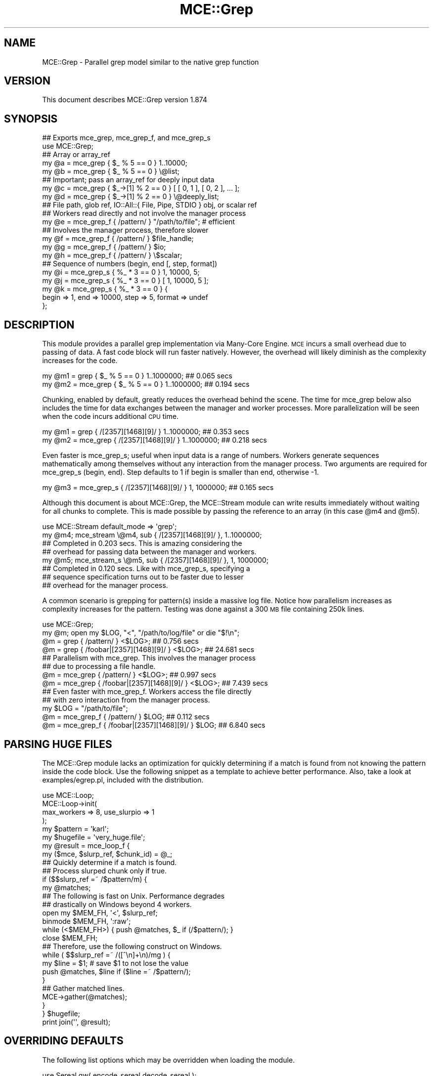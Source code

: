 .\" Automatically generated by Pod::Man 4.14 (Pod::Simple 3.40)
.\"
.\" Standard preamble:
.\" ========================================================================
.de Sp \" Vertical space (when we can't use .PP)
.if t .sp .5v
.if n .sp
..
.de Vb \" Begin verbatim text
.ft CW
.nf
.ne \\$1
..
.de Ve \" End verbatim text
.ft R
.fi
..
.\" Set up some character translations and predefined strings.  \*(-- will
.\" give an unbreakable dash, \*(PI will give pi, \*(L" will give a left
.\" double quote, and \*(R" will give a right double quote.  \*(C+ will
.\" give a nicer C++.  Capital omega is used to do unbreakable dashes and
.\" therefore won't be available.  \*(C` and \*(C' expand to `' in nroff,
.\" nothing in troff, for use with C<>.
.tr \(*W-
.ds C+ C\v'-.1v'\h'-1p'\s-2+\h'-1p'+\s0\v'.1v'\h'-1p'
.ie n \{\
.    ds -- \(*W-
.    ds PI pi
.    if (\n(.H=4u)&(1m=24u) .ds -- \(*W\h'-12u'\(*W\h'-12u'-\" diablo 10 pitch
.    if (\n(.H=4u)&(1m=20u) .ds -- \(*W\h'-12u'\(*W\h'-8u'-\"  diablo 12 pitch
.    ds L" ""
.    ds R" ""
.    ds C` ""
.    ds C' ""
'br\}
.el\{\
.    ds -- \|\(em\|
.    ds PI \(*p
.    ds L" ``
.    ds R" ''
.    ds C`
.    ds C'
'br\}
.\"
.\" Escape single quotes in literal strings from groff's Unicode transform.
.ie \n(.g .ds Aq \(aq
.el       .ds Aq '
.\"
.\" If the F register is >0, we'll generate index entries on stderr for
.\" titles (.TH), headers (.SH), subsections (.SS), items (.Ip), and index
.\" entries marked with X<> in POD.  Of course, you'll have to process the
.\" output yourself in some meaningful fashion.
.\"
.\" Avoid warning from groff about undefined register 'F'.
.de IX
..
.nr rF 0
.if \n(.g .if rF .nr rF 1
.if (\n(rF:(\n(.g==0)) \{\
.    if \nF \{\
.        de IX
.        tm Index:\\$1\t\\n%\t"\\$2"
..
.        if !\nF==2 \{\
.            nr % 0
.            nr F 2
.        \}
.    \}
.\}
.rr rF
.\" ========================================================================
.\"
.IX Title "MCE::Grep 3"
.TH MCE::Grep 3 "2020-08-18" "perl v5.32.0" "User Contributed Perl Documentation"
.\" For nroff, turn off justification.  Always turn off hyphenation; it makes
.\" way too many mistakes in technical documents.
.if n .ad l
.nh
.SH "NAME"
MCE::Grep \- Parallel grep model similar to the native grep function
.SH "VERSION"
.IX Header "VERSION"
This document describes MCE::Grep version 1.874
.SH "SYNOPSIS"
.IX Header "SYNOPSIS"
.Vb 2
\& ## Exports mce_grep, mce_grep_f, and mce_grep_s
\& use MCE::Grep;
\&
\& ## Array or array_ref
\& my @a = mce_grep { $_ % 5 == 0 } 1..10000;
\& my @b = mce_grep { $_ % 5 == 0 } \e@list;
\&
\& ## Important; pass an array_ref for deeply input data
\& my @c = mce_grep { $_\->[1] % 2 == 0 } [ [ 0, 1 ], [ 0, 2 ], ... ];
\& my @d = mce_grep { $_\->[1] % 2 == 0 } \e@deeply_list;
\&
\& ## File path, glob ref, IO::All::{ File, Pipe, STDIO } obj, or scalar ref
\& ## Workers read directly and not involve the manager process
\& my @e = mce_grep_f { /pattern/ } "/path/to/file"; # efficient
\&
\& ## Involves the manager process, therefore slower
\& my @f = mce_grep_f { /pattern/ } $file_handle;
\& my @g = mce_grep_f { /pattern/ } $io;
\& my @h = mce_grep_f { /pattern/ } \e$scalar;
\&
\& ## Sequence of numbers (begin, end [, step, format])
\& my @i = mce_grep_s { %_ * 3 == 0 } 1, 10000, 5;
\& my @j = mce_grep_s { %_ * 3 == 0 } [ 1, 10000, 5 ];
\&
\& my @k = mce_grep_s { %_ * 3 == 0 } {
\&    begin => 1, end => 10000, step => 5, format => undef
\& };
.Ve
.SH "DESCRIPTION"
.IX Header "DESCRIPTION"
This module provides a parallel grep implementation via Many-Core Engine.
\&\s-1MCE\s0 incurs a small overhead due to passing of data. A fast code block will
run faster natively. However, the overhead will likely diminish as the
complexity increases for the code.
.PP
.Vb 2
\& my @m1 =     grep { $_ % 5 == 0 } 1..1000000;          ## 0.065 secs
\& my @m2 = mce_grep { $_ % 5 == 0 } 1..1000000;          ## 0.194 secs
.Ve
.PP
Chunking, enabled by default, greatly reduces the overhead behind the scene.
The time for mce_grep below also includes the time for data exchanges between
the manager and worker processes. More parallelization will be seen when the
code incurs additional \s-1CPU\s0 time.
.PP
.Vb 2
\& my @m1 =     grep { /[2357][1468][9]/ } 1..1000000;    ## 0.353 secs
\& my @m2 = mce_grep { /[2357][1468][9]/ } 1..1000000;    ## 0.218 secs
.Ve
.PP
Even faster is mce_grep_s; useful when input data is a range of numbers.
Workers generate sequences mathematically among themselves without any
interaction from the manager process. Two arguments are required for
mce_grep_s (begin, end). Step defaults to 1 if begin is smaller than end,
otherwise \-1.
.PP
.Vb 1
\& my @m3 = mce_grep_s { /[2357][1468][9]/ } 1, 1000000;  ## 0.165 secs
.Ve
.PP
Although this document is about MCE::Grep, the MCE::Stream module can write
results immediately without waiting for all chunks to complete. This is made
possible by passing the reference to an array (in this case \f(CW@m4\fR and \f(CW@m5\fR).
.PP
.Vb 1
\& use MCE::Stream default_mode => \*(Aqgrep\*(Aq;
\&
\& my @m4; mce_stream \e@m4, sub { /[2357][1468][9]/ }, 1..1000000;
\&
\&    ## Completed in 0.203 secs. This is amazing considering the
\&    ## overhead for passing data between the manager and workers.
\&
\& my @m5; mce_stream_s \e@m5, sub { /[2357][1468][9]/ }, 1, 1000000;
\&
\&    ## Completed in 0.120 secs. Like with mce_grep_s, specifying a
\&    ## sequence specification turns out to be faster due to lesser
\&    ## overhead for the manager process.
.Ve
.PP
A common scenario is grepping for pattern(s) inside a massive log file.
Notice how parallelism increases as complexity increases for the pattern.
Testing was done against a 300 \s-1MB\s0 file containing 250k lines.
.PP
.Vb 1
\& use MCE::Grep;
\&
\& my @m; open my $LOG, "<", "/path/to/log/file" or die "$!\en";
\&
\& @m = grep { /pattern/ } <$LOG>;                      ##  0.756 secs
\& @m = grep { /foobar|[2357][1468][9]/ } <$LOG>;       ## 24.681 secs
\&
\& ## Parallelism with mce_grep. This involves the manager process
\& ## due to processing a file handle.
\&
\& @m = mce_grep { /pattern/ } <$LOG>;                  ##  0.997 secs
\& @m = mce_grep { /foobar|[2357][1468][9]/ } <$LOG>;   ##  7.439 secs
\&
\& ## Even faster with mce_grep_f. Workers access the file directly
\& ## with zero interaction from the manager process.
\&
\& my $LOG = "/path/to/file";
\& @m = mce_grep_f { /pattern/ } $LOG;                  ##  0.112 secs
\& @m = mce_grep_f { /foobar|[2357][1468][9]/ } $LOG;   ##  6.840 secs
.Ve
.SH "PARSING HUGE FILES"
.IX Header "PARSING HUGE FILES"
The MCE::Grep module lacks an optimization for quickly determining if a match
is found from not knowing the pattern inside the code block. Use the following
snippet as a template to achieve better performance. Also, take a look at
examples/egrep.pl, included with the distribution.
.PP
.Vb 1
\& use MCE::Loop;
\&
\& MCE::Loop\->init(
\&    max_workers => 8, use_slurpio => 1
\& );
\&
\& my $pattern  = \*(Aqkarl\*(Aq;
\& my $hugefile = \*(Aqvery_huge.file\*(Aq;
\&
\& my @result = mce_loop_f {
\&    my ($mce, $slurp_ref, $chunk_id) = @_;
\&
\&    ## Quickly determine if a match is found.
\&    ## Process slurped chunk only if true.
\&
\&    if ($$slurp_ref =~ /$pattern/m) {
\&       my @matches;
\&
\&       ## The following is fast on Unix. Performance degrades
\&       ## drastically on Windows beyond 4 workers.
\&
\&       open my $MEM_FH, \*(Aq<\*(Aq, $slurp_ref;
\&       binmode $MEM_FH, \*(Aq:raw\*(Aq;
\&       while (<$MEM_FH>) { push @matches, $_ if (/$pattern/); }
\&       close   $MEM_FH;
\&
\&       ## Therefore, use the following construct on Windows.
\&
\&       while ( $$slurp_ref =~ /([^\en]+\en)/mg ) {
\&          my $line = $1; # save $1 to not lose the value
\&          push @matches, $line if ($line =~ /$pattern/);
\&       }
\&
\&       ## Gather matched lines.
\&
\&       MCE\->gather(@matches);
\&    }
\&
\& } $hugefile;
\&
\& print join(\*(Aq\*(Aq, @result);
.Ve
.SH "OVERRIDING DEFAULTS"
.IX Header "OVERRIDING DEFAULTS"
The following list options which may be overridden when loading the module.
.PP
.Vb 3
\& use Sereal qw( encode_sereal decode_sereal );
\& use CBOR::XS qw( encode_cbor decode_cbor );
\& use JSON::XS qw( encode_json decode_json );
\&
\& use MCE::Grep
\&     max_workers => 4,                # Default \*(Aqauto\*(Aq
\&     chunk_size => 100,               # Default \*(Aqauto\*(Aq
\&     tmp_dir => "/path/to/app/tmp",   # $MCE::Signal::tmp_dir
\&     freeze => \e&encode_sereal,       # \e&Storable::freeze
\&     thaw => \e&decode_sereal          # \e&Storable::thaw
\& ;
.Ve
.PP
From \s-1MCE 1.8\s0 onwards, Sereal 3.015+ is loaded automatically if available.
Specify \f(CW\*(C`Sereal => 0\*(C'\fR to use Storable instead.
.PP
.Vb 1
\& use MCE::Grep Sereal => 0;
.Ve
.SH "CUSTOMIZING MCE"
.IX Header "CUSTOMIZING MCE"
.IP "MCE::Grep\->init ( options )" 3
.IX Item "MCE::Grep->init ( options )"
.PD 0
.IP "MCE::Grep::init { options }" 3
.IX Item "MCE::Grep::init { options }"
.PD
.PP
The init function accepts a hash of \s-1MCE\s0 options. The gather option, if
specified, is ignored due to being used internally by the module.
.PP
.Vb 1
\& use MCE::Grep;
\&
\& MCE::Grep\->init(
\&    chunk_size => 1, max_workers => 4,
\&
\&    user_begin => sub {
\&       print "## ", MCE\->wid, " started\en";
\&    },
\&
\&    user_end => sub {
\&       print "## ", MCE\->wid, " completed\en";
\&    }
\& );
\&
\& my @a = mce_grep { $_ % 5 == 0 } 1..100;
\&
\& print "\en", "@a", "\en";
\&
\& \-\- Output
\&
\& ## 2 started
\& ## 3 started
\& ## 1 started
\& ## 4 started
\& ## 3 completed
\& ## 4 completed
\& ## 1 completed
\& ## 2 completed
\&
\& 5 10 15 20 25 30 35 40 45 50 55 60 65 70 75 80 85 90 95 100
.Ve
.SH "API DOCUMENTATION"
.IX Header "API DOCUMENTATION"
.IP "MCE::Grep\->run ( sub { code }, list )" 3
.IX Item "MCE::Grep->run ( sub { code }, list )"
.PD 0
.IP "mce_grep { code } list" 3
.IX Item "mce_grep { code } list"
.PD
.PP
Input data may be defined using a list or an array reference. Unlike MCE::Loop,
Flow, and Step, specifying a hash reference as input data isn't allowed.
.PP
.Vb 3
\& ## Array or array_ref
\& my @a = mce_grep { /[2357]/ } 1..1000;
\& my @b = mce_grep { /[2357]/ } \e@list;
\&
\& ## Important; pass an array_ref for deeply input data
\& my @c = mce_grep { $_\->[1] =~ /[2357]/ } [ [ 0, 1 ], [ 0, 2 ], ... ];
\& my @d = mce_grep { $_\->[1] =~ /[2357]/ } \e@deeply_list;
\&
\& ## Not supported
\& my @z = mce_grep { ... } \e%hash;
.Ve
.IP "MCE::Grep\->run_file ( sub { code }, file )" 3
.IX Item "MCE::Grep->run_file ( sub { code }, file )"
.PD 0
.IP "mce_grep_f { code } file" 3
.IX Item "mce_grep_f { code } file"
.PD
.PP
The fastest of these is the /path/to/file. Workers communicate the next offset
position among themselves with zero interaction by the manager process.
.PP
\&\f(CW\*(C`IO::All\*(C'\fR { File, Pipe, \s-1STDIO\s0 } is supported since \s-1MCE 1.845.\s0
.PP
.Vb 4
\& my @c = mce_grep_f { /pattern/ } "/path/to/file";  # faster
\& my @d = mce_grep_f { /pattern/ } $file_handle;
\& my @e = mce_grep_f { /pattern/ } $io;              # IO::All
\& my @f = mce_grep_f { /pattern/ } \e$scalar;
.Ve
.ie n .IP "MCE::Grep\->run_seq ( sub { code }, $beg, $end [, $step, $fmt ] )" 3
.el .IP "MCE::Grep\->run_seq ( sub { code }, \f(CW$beg\fR, \f(CW$end\fR [, \f(CW$step\fR, \f(CW$fmt\fR ] )" 3
.IX Item "MCE::Grep->run_seq ( sub { code }, $beg, $end [, $step, $fmt ] )"
.PD 0
.ie n .IP "mce_grep_s { code } $beg, $end [, $step, $fmt ]" 3
.el .IP "mce_grep_s { code } \f(CW$beg\fR, \f(CW$end\fR [, \f(CW$step\fR, \f(CW$fmt\fR ]" 3
.IX Item "mce_grep_s { code } $beg, $end [, $step, $fmt ]"
.PD
.PP
Sequence may be defined as a list, an array reference, or a hash reference.
The functions require both begin and end values to run. Step and format are
optional. The format is passed to sprintf (% may be omitted below).
.PP
.Vb 1
\& my ($beg, $end, $step, $fmt) = (10, 20, 0.1, "%4.1f");
\&
\& my @f = mce_grep_s { /[1234]\e.[5678]/ } $beg, $end, $step, $fmt;
\& my @g = mce_grep_s { /[1234]\e.[5678]/ } [ $beg, $end, $step, $fmt ];
\&
\& my @h = mce_grep_s { /[1234]\e.[5678]/ } {
\&    begin => $beg, end => $end,
\&    step => $step, format => $fmt
\& };
.Ve
.IP "MCE::Grep\->run ( sub { code }, iterator )" 3
.IX Item "MCE::Grep->run ( sub { code }, iterator )"
.PD 0
.IP "mce_grep { code } iterator" 3
.IX Item "mce_grep { code } iterator"
.PD
.PP
An iterator reference may be specified for input_data. Iterators are described
under section \*(L"\s-1SYNTAX\s0 for \s-1INPUT_DATA\*(R"\s0 at MCE::Core.
.PP
.Vb 1
\& my @a = mce_grep { $_ % 3 == 0 } make_iterator(10, 30, 2);
.Ve
.SH "MANUAL SHUTDOWN"
.IX Header "MANUAL SHUTDOWN"
.IP "MCE::Grep\->finish" 3
.IX Item "MCE::Grep->finish"
.PD 0
.IP "MCE::Grep::finish" 3
.IX Item "MCE::Grep::finish"
.PD
.PP
Workers remain persistent as much as possible after running. Shutdown occurs
automatically when the script terminates. Call finish when workers are no
longer needed.
.PP
.Vb 1
\& use MCE::Grep;
\&
\& MCE::Grep\->init(
\&    chunk_size => 20, max_workers => \*(Aqauto\*(Aq
\& );
\&
\& my @a = mce_grep { ... } 1..100;
\&
\& MCE::Grep\->finish;
.Ve
.SH "INDEX"
.IX Header "INDEX"
\&\s-1MCE\s0, MCE::Core
.SH "AUTHOR"
.IX Header "AUTHOR"
Mario E. Roy, <marioeroy AT gmail DOT com>
